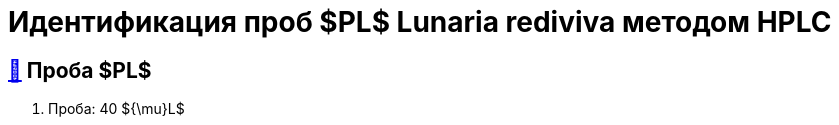 = Идентификация проб $PL$ *Lunaria rediviva* методом HPLC
:nofooter:
:table-caption: Таблица
:table-details: Детали таблицы

== xref:1.adoc#проба-pl[🔗] Проба $PL$

. Проба: 40 ${\mu}L$
